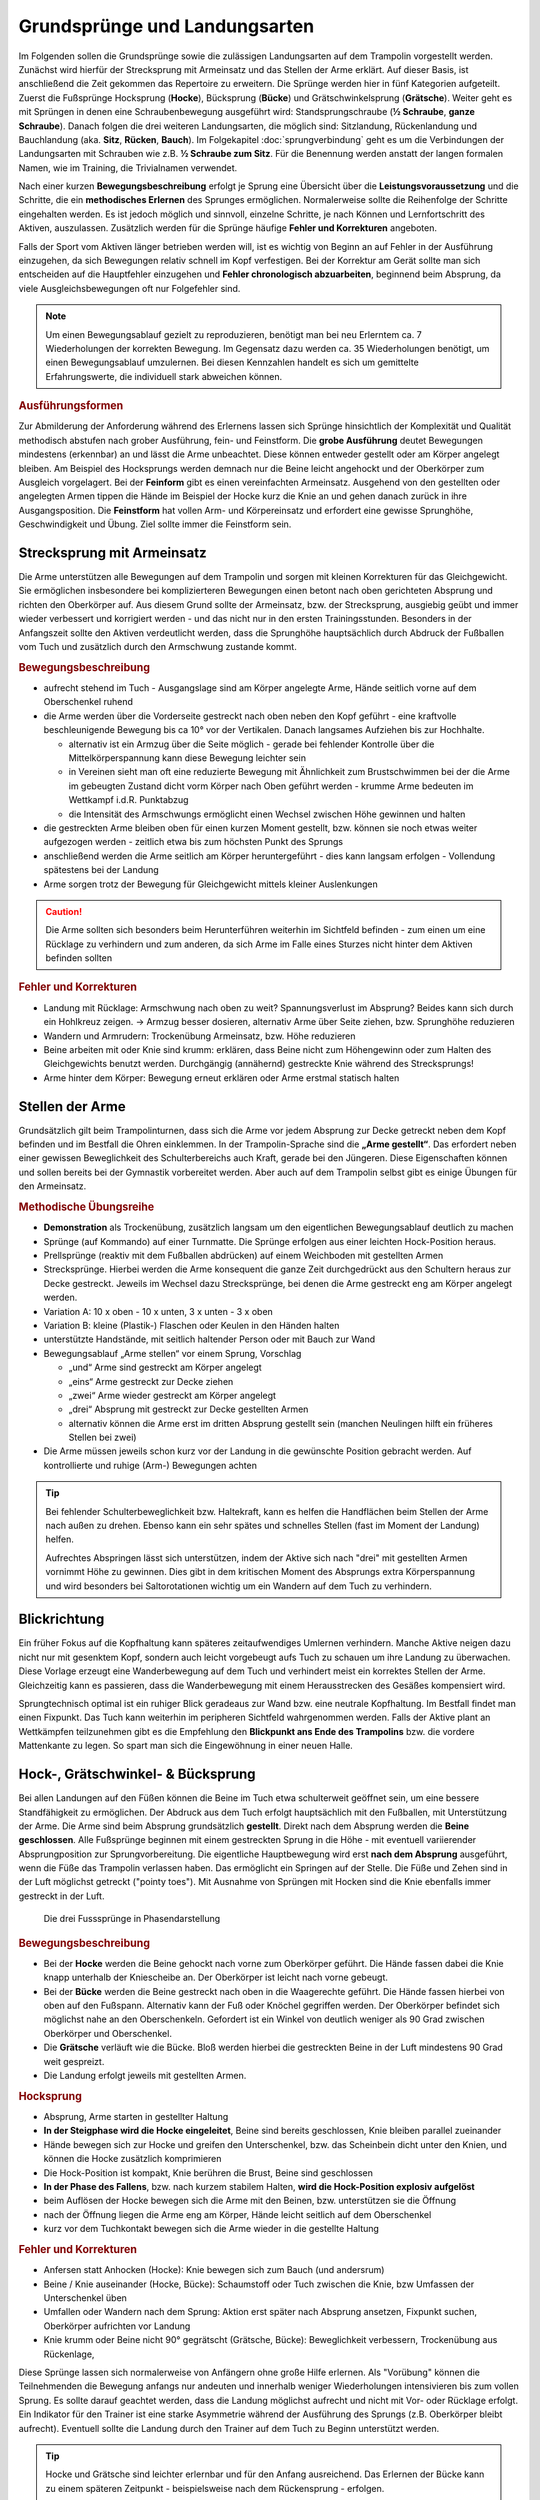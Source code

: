 Grundsprünge und Landungsarten
==============================

Im Folgenden sollen die Grundsprünge sowie die zulässigen Landungsarten auf dem Trampolin vorgestellt werden. Zunächst wird hierfür der Strecksprung mit Armeinsatz und das Stellen der Arme erklärt. Auf dieser Basis, ist anschließend die Zeit gekommen das Repertoire zu erweitern. Die Sprünge werden hier in fünf Kategorien aufgeteilt. Zuerst die Fußsprünge Hocksprung (**Hocke**), Bücksprung (**Bücke**) und Grätschwinkelsprung (**Grätsche**). Weiter geht es mit Sprüngen in denen eine Schraubenbewegung ausgeführt wird: Standsprungschraube (**½ Schraube**, **ganze Schraube**). Danach folgen die drei weiteren Landungsarten, die möglich sind: Sitzlandung, Rückenlandung und Bauchlandung (aka. **Sitz**, **Rücken**, **Bauch**). Im Folgekapitel :doc:`sprungverbindung` geht es um die Verbindungen der Landungsarten mit Schrauben wie z.B. **½ Schraube zum Sitz**. Für die Benennung werden anstatt der langen formalen Namen, wie im Training, die Trivialnamen verwendet.

Nach einer kurzen **Bewegungsbeschreibung** erfolgt je Sprung eine Übersicht über die **Leistungsvoraussetzung** und die Schritte, die ein **methodisches Erlernen** des Sprunges ermöglichen. Normalerweise sollte die Reihenfolge der Schritte eingehalten werden. Es ist jedoch möglich und sinnvoll, einzelne Schritte, je nach Können und Lernfortschritt des Aktiven, auszulassen. Zusätzlich werden für die Sprünge häufige **Fehler und Korrekturen** angeboten.

Falls der Sport vom Aktiven länger betrieben werden will, ist es wichtig von Beginn an auf Fehler in der Ausführung einzugehen, da sich Bewegungen relativ schnell im Kopf verfestigen. Bei der Korrektur am Gerät sollte man sich entscheiden auf die Hauptfehler einzugehen und  **Fehler chronologisch abzuarbeiten**, beginnend beim Absprung, da viele Ausgleichsbewegungen oft nur Folgefehler sind.

.. note::
    Um einen Bewegungsablauf gezielt zu reproduzieren, benötigt man bei neu Erlerntem ca. 7 Wiederholungen der korrekten Bewegung. Im Gegensatz dazu werden ca. 35 Wiederholungen benötigt, um einen Bewegungsablauf umzulernen. Bei diesen Kennzahlen handelt es sich um gemittelte Erfahrungswerte, die individuell stark abweichen können.

.. rubric:: Ausführungsformen

Zur Abmilderung der Anforderung während des Erlernens lassen sich Sprünge hinsichtlich der Komplexität und Qualität methodisch abstufen nach grober Ausführung, fein- und Feinstform. Die **grobe Ausführung** deutet Bewegungen mindestens (erkennbar) an und lässt die Arme unbeachtet. Diese können entweder gestellt oder am Körper angelegt bleiben. Am Beispiel des Hocksprungs werden demnach nur die Beine leicht angehockt und der Oberkörper zum Ausgleich vorgelagert. Bei der **Feinform** gibt es einen vereinfachten Armeinsatz. Ausgehend von den gestellten oder angelegten Armen tippen die Hände im Beispiel der Hocke kurz die Knie an und gehen danach zurück in ihre Ausgangsposition. Die **Feinstform** hat vollen Arm- und Körpereinsatz und erfordert eine gewisse Sprunghöhe, Geschwindigkeit und Übung. Ziel sollte immer die Feinstform sein.

..
    TODO bilder der phasen finden

.. _Armeinsatz:

Strecksprung mit Armeinsatz
---------------------------

Die Arme unterstützen alle Bewegungen auf dem Trampolin und sorgen mit kleinen Korrekturen für das Gleichgewicht. Sie ermöglichen insbesondere bei komplizierteren Bewegungen einen betont nach oben gerichteten Absprung und richten den Oberkörper auf. Aus diesem Grund sollte der Armeinsatz, bzw. der Strecksprung, ausgiebig geübt und immer wieder verbessert und korrigiert werden - und das nicht nur in den ersten Trainingsstunden. Besonders in der Anfangszeit sollte den Aktiven verdeutlicht werden, dass die Sprunghöhe hauptsächlich durch Abdruck der Fußballen vom Tuch und zusätzlich durch den Armschwung zustande kommt.

.. rubric:: Bewegungsbeschreibung

- aufrecht stehend im Tuch - Ausgangslage sind am Körper angelegte Arme, Hände seitlich vorne auf dem Oberschenkel ruhend
- die Arme werden über die Vorderseite gestreckt nach oben neben den Kopf geführt - eine kraftvolle beschleunigende Bewegung bis ca 10° vor der Vertikalen. Danach langsames Aufziehen bis zur Hochhalte.

  - alternativ ist ein Armzug über die Seite möglich - gerade bei fehlender Kontrolle über die Mittelkörperspannung kann diese Bewegung leichter sein
  - in Vereinen sieht man oft eine reduzierte Bewegung mit Ähnlichkeit zum Brustschwimmen bei der die Arme im gebeugten Zustand dicht vorm Körper nach Oben geführt werden - krumme Arme bedeuten im Wettkampf i.d.R. Punktabzug
  - die Intensität des Armschwungs ermöglicht einen Wechsel zwischen Höhe gewinnen und halten

- die gestreckten Arme bleiben oben für einen kurzen Moment gestellt, bzw. können sie noch etwas weiter aufgezogen werden - zeitlich etwa bis zum höchsten Punkt des Sprungs
- anschließend werden die Arme seitlich am Körper heruntergeführt - dies kann langsam erfolgen - Vollendung spätestens bei der Landung
- Arme sorgen trotz der Bewegung für Gleichgewicht mittels kleiner Auslenkungen

.. caution::
    Die Arme sollten sich besonders beim Herunterführen weiterhin im Sichtfeld befinden - zum einen um eine Rücklage zu verhindern und zum anderen, da sich Arme im Falle eines Sturzes nicht hinter dem Aktiven befinden sollten

.. rubric:: Fehler und Korrekturen

- Landung mit Rücklage: Armschwung nach oben zu weit? Spannungsverlust im Absprung? Beides kann sich durch ein Hohlkreuz zeigen. -> Armzug besser dosieren, alternativ Arme über Seite ziehen, bzw. Sprunghöhe reduzieren
- Wandern und Armrudern: Trockenübung Armeinsatz, bzw. Höhe reduzieren
- Beine arbeiten mit oder Knie sind krumm: erklären, dass Beine nicht zum Höhengewinn oder zum Halten des Gleichgewichts benutzt werden. Durchgängig (annähernd) gestreckte Knie während des Strecksprungs!
- Arme hinter dem Körper: Bewegung erneut erklären oder Arme erstmal statisch halten

Stellen der Arme
-----------------

Grundsätzlich gilt beim Trampolinturnen, dass sich die Arme vor jedem Absprung zur Decke getreckt neben dem Kopf befinden und im Bestfall die Ohren einklemmen. In der Trampolin-Sprache sind die **„Arme gestellt“**. Das erfordert neben einer gewissen Beweglichkeit des Schulterbereichs auch Kraft, gerade bei den Jüngeren. Diese Eigenschaften können und sollen bereits bei der Gymnastik vorbereitet werden. Aber auch auf dem Trampolin selbst gibt es einige Übungen für den Armeinsatz.

.. rubric:: Methodische Übungsreihe

- **Demonstration** als Trockenübung, zusätzlich langsam um den eigentlichen Bewegungsablauf deutlich zu machen
- Sprünge (auf Kommando) auf einer Turnmatte. Die Sprünge erfolgen aus einer leichten Hock-Position heraus.
- Prellsprünge (reaktiv mit dem Fußballen abdrücken) auf einem Weichboden mit gestellten Armen
- Strecksprünge. Hierbei werden die Arme konsequent die ganze Zeit durchgedrückt aus den Schultern heraus zur Decke gestreckt. Jeweils im Wechsel dazu Strecksprünge, bei denen die Arme gestreckt eng am Körper angelegt werden.
- Variation A: 10 x oben - 10 x unten, 3 x unten - 3 x oben
- Variation B: kleine (Plastik-) Flaschen oder Keulen in den Händen halten
- unterstützte Handstände, mit seitlich haltender Person oder mit Bauch zur Wand
- Bewegungsablauf „Arme stellen“ vor einem Sprung, Vorschlag

  - „und“ Arme sind gestreckt am Körper angelegt
  - „eins“ Arme gestreckt zur Decke ziehen
  - „zwei“ Arme wieder gestreckt am Körper angelegt
  - „drei“ Absprung mit gestreckt zur Decke gestellten Armen
  - alternativ können die Arme erst im dritten Absprung gestellt sein (manchen Neulingen hilft ein früheres Stellen bei zwei)

- Die Arme müssen jeweils schon kurz vor der Landung in die gewünschte Position gebracht werden. Auf kontrollierte und ruhige (Arm-) Bewegungen achten

.. tip::

    Bei fehlender Schulterbeweglichkeit bzw. Haltekraft, kann es helfen die Handflächen beim Stellen der Arme nach außen zu drehen. Ebenso kann ein sehr spätes und schnelles Stellen (fast im Moment der Landung) helfen.

    Aufrechtes Abspringen lässt sich unterstützen, indem der Aktive sich nach "drei" mit gestellten Armen vornimmt Höhe zu gewinnen. Dies gibt in dem kritischen Moment des Absprungs extra Körperspannung und wird besonders bei Saltorotationen wichtig um ein Wandern auf dem Tuch zu verhindern.

Blickrichtung
-------------

Ein früher Fokus auf die Kopfhaltung kann späteres zeitaufwendiges Umlernen verhindern. Manche Aktive neigen dazu nicht nur mit gesenktem Kopf, sondern auch leicht vorgebeugt aufs Tuch zu schauen um ihre Landung zu überwachen. Diese Vorlage erzeugt eine Wanderbewegung auf dem Tuch und verhindert meist ein korrektes Stellen der Arme. Gleichzeitig kann es passieren, dass die Wanderbewegung mit einem Herausstrecken des Gesäßes kompensiert wird.

Sprungtechnisch optimal ist ein ruhiger Blick geradeaus zur Wand bzw. eine neutrale Kopfhaltung. Im Bestfall findet man einen Fixpunkt. Das Tuch kann weiterhin im peripheren Sichtfeld wahrgenommen werden. Falls der Aktive plant an Wettkämpfen teilzunehmen gibt es die Empfehlung den **Blickpunkt ans Ende des Trampolins** bzw. die vordere Mattenkante zu legen. So spart man sich die Eingewöhnung in einer neuen Halle.


Hock-, Grätschwinkel- & Bücksprung
-------------------------------------

Bei allen Landungen auf den Füßen können die Beine im Tuch etwa schulterweit geöffnet sein, um eine bessere Standfähigkeit zu ermöglichen. Der Abdruck aus dem Tuch erfolgt hauptsächlich mit den Fußballen, mit Unterstützung der Arme. Die Arme sind beim Absprung grundsätzlich **gestellt**. Direkt nach dem Absprung werden die **Beine geschlossen**. Alle Fußsprünge beginnen mit einem gestreckten Sprung in die Höhe - mit eventuell variierender Absprungposition zur Sprungvorbereitung. Die eigentliche Hauptbewegung wird erst **nach dem Absprung** ausgeführt, wenn die Füße das Trampolin verlassen haben. Das ermöglicht ein Springen auf der Stelle. Die Füße und Zehen sind in der Luft möglichst getreckt ("pointy toes"). Mit Ausnahme von Sprüngen mit Hocken sind die Knie ebenfalls immer gestreckt in der Luft.

.. figure:: ../media/spruenge_hocke_buecke_graetsche.png
    :width: 800px
    :name: fig:hock_buck_gratsch
    :alt: Die drei Basissprünge in Phasendarstellung

    Die drei Fusssprünge in Phasendarstellung

.. TODO: hocke und grätsche sind rückwärts dargestellt?!?
.. TODO: grätsche und bücke auch einzeln komplett auflisten

.. rubric:: Bewegungsbeschreibung

- Bei der **Hocke** werden die Beine gehockt nach vorne zum Oberkörper geführt. Die Hände fassen dabei die Knie knapp unterhalb der Kniescheibe an. Der Oberkörper ist leicht nach vorne gebeugt.
- Bei der **Bücke** werden die Beine gestreckt nach oben in die Waagerechte geführt. Die Hände fassen hierbei von oben auf den Fußspann. Alternativ kann der Fuß oder Knöchel gegriffen werden. Der Oberkörper befindet sich möglichst nahe an den Oberschenkeln. Gefordert ist ein Winkel von deutlich weniger als 90 Grad zwischen Oberkörper und Oberschenkel.
- Die **Grätsche** verläuft wie die Bücke. Bloß werden hierbei die gestreckten Beine in der Luft mindestens 90 Grad weit gespreizt.
- Die Landung erfolgt jeweils mit gestellten Armen.

.. rubric:: Hocksprung

- Absprung, Arme starten in gestellter Haltung
- **In der Steigphase wird die Hocke eingeleitet**, Beine sind bereits geschlossen, Knie bleiben parallel zueinander
- Hände bewegen sich zur Hocke und greifen den Unterschenkel, bzw. das Scheinbein dicht unter den Knien, und können die Hocke zusätzlich komprimieren
- Die Hock-Position ist kompakt, Knie berühren die Brust, Beine sind geschlossen
- **In der Phase des Fallens**, bzw. nach kurzem stabilem Halten, **wird die Hock-Position explosiv aufgelöst**
- beim Auflösen der Hocke bewegen sich die Arme mit den Beinen, bzw. unterstützen sie die Öffnung
- nach der Öffnung liegen die Arme eng am Körper, Hände leicht seitlich auf dem Oberschenkel
- kurz vor dem Tuchkontakt bewegen sich die Arme wieder in die gestellte Haltung

.. rubric:: Fehler und Korrekturen

- Anfersen statt Anhocken (Hocke): Knie bewegen sich zum Bauch (und andersrum)
- Beine / Knie auseinander (Hocke, Bücke): Schaumstoff oder Tuch zwischen die Knie, bzw Umfassen der Unterschenkel üben
- Umfallen oder Wandern nach dem Sprung: Aktion erst später nach Absprung ansetzen, Fixpunkt suchen, Oberkörper aufrichten vor Landung
- Knie krumm oder Beine nicht 90° gegrätscht (Grätsche, Bücke): Beweglichkeit verbessern, Trockenübung aus Rückenlage,


Diese Sprünge lassen sich normalerweise von Anfängern ohne große Hilfe erlernen. Als "Vorübung" können die Teilnehmenden die Bewegung anfangs nur andeuten und innerhalb weniger Wiederholungen intensivieren bis zum vollen Sprung. Es sollte darauf geachtet werden, dass die Landung möglichst aufrecht und nicht mit Vor- oder Rücklage erfolgt. Ein Indikator für den Trainer ist eine starke Asymmetrie während der Ausführung des Sprungs (z.B. Oberkörper bleibt aufrecht). Eventuell sollte die Landung durch den Trainer auf dem Tuch zu Beginn unterstützt werden.

.. tip::
    Hocke und Grätsche sind leichter erlernbar und für den Anfang ausreichend. Das Erlernen der Bücke kann zu einem späteren Zeitpunkt - beispielsweise nach dem Rückensprung - erfolgen.

.. _Schrauben:

Schraubensprünge
-----------------

Schrauben haben beim Trampolinturnen eine nicht unwesentliche Bedeutung. Erlauben sie doch, besonders später in Verbindung mit den Salti, eine viele größere Variation der Sprünge (Salto vw., Salto vw. mit ½-Schraube, Salto vw. mit 1½-Schrauben ...) auf dem Trampolin.

Es gibt verschiedene Techniken eine Schraubenbewegungen in der Luft auszuführen. Die erste ist recht intuitiv, aber höhenabhängig und damit nicht einfach genau dosiert ausführbar. Die Schraubenbewegung wird hier schon im Tuch durch ein Drehen des Körpers in die gewünschte Richtung eingeleitet. Das Tuch bzw. die Füße sorgen demnach für die Rotation. Die zweite und bevorzugte Technik funktioniert indem man zur Einleitung der der Rotation die Schulter-Seite entsprechend der gewünschten Drehrichtung impulsiv nach hinten aushebt und die Gegenseite nach vorne kippt. Der Kopf folgt der Bewegung und bleibt stabil neutral zur Schulter. Für Schraubensalti kommt in Erweiterung zur beschriebenen Schulterbewegung die **asymmetrische Armbewegung**, welche den Impuls noch verstärkt.

.. TODO: bewegungsbeschreibung in fließtext unten nochmal

Ski- und Wasserspringer verwenden noch weitere Schraubentechniken. Skispringer schrauben etwa mit Einsatz des gesamten Oberkörpers. Dies findet beim Trampolinturnen keine Verwendung. Die Wasserspringer führen eine **Hula-Hoop-Bewegung** in der Luft aus - zusätzlich kann eine Scherenbewegung der Beine weitere Rotation erzeugen. Als aufmerksamer Trampolintrainer entdeckt man die Hula-Hoop-Bewegung unter Umständen bei Sitz ½-Schraube Sitz oder bei Baranis häufig als Fehlerbild.

.. figure:: ../media/sprung_halbe_schraube.jpg
    :width: 200px
    :name: fig:halbe_schraube
    :alt: Halbe Schraube in Phasendarstellung

    Halbe Schraube in Phasendarstellung

.. rubric:: Fußsprungschraube aus dem Tuch

.. TODO: gehört eigentlich in ein eigenes unterkapitel, da auch methodische Übungsreihe dabei ist

Bei den Sprüngen des Anfängerbereichs handelt es sich meist um **im Tuch eingeleitete Schraubenbewegungen**. Folgende Hinweise sind hilfreich, um mit Aktiven das Schrauben auf dem Trampolin zu üben:

- im Tuch (in der Steigphase) eingeleitete Schrauben müssen so dosiert sein, dass im höchsten Punkt des Sprungs die Hälfte der gewünschten Schraubenmenge erreicht ist, somit muss die Schraube für jede Sprunghöhe anders dosiert werden
- je mehr der Körper gestreckt ist, desto schneller erfolgt die Schraubendrehung (wichtig: Arme dicht am Körper); Übung: Standsprungschraube mit zur Seite gehaltenen Armen springen, in der Luft die Arme an den Körper heranziehen: die Schraube wird schneller
- erst auf genügendes Steigen aus dem Tuch achten; eventuelle Saltorotationen werden ebenfalls noch vor der Schraubenbewegung eingeleitet
- Vorsicht! Je mehr Schraubenimpuls „mitgegeben“ wird, desto mehr ist davon im Tuch noch vorhanden; Spannung halten und die Beine zusammendrücken, damit sich die Knie nicht verdrehen.

.. rubric:: Methodische Übungsreihe

- Sprung mit seitlich ausgestreckten Armen (T-Form), halbe Schrauben vor und zurück
- sobald das stabil funktioniert, nach einer viertel Schraube die Arme an den Körper nehmen (der eine Arm im Bogen, der andere dicht an den Körper) und damit die Schraube beschleunigen, zum Verlangsamen / Stoppen die Arme wieder ausstrecken
- Übung mit gestellten Armen wiederholen - die Schraube ist direkt schneller und kann nur verlangsamt werden

Beim Trampolinturnen sollte prinzipiell **eine Drehrichtung** vom Aktiven **eingehalten** werden. In welche Richtung der Turner sich dreht, ist egal; empfehlenswert ist, dass er eine einmal „ausgesuchte“ Drehrichtung bei allen Schrauben später beibehält. Zur Förderung der koordinativen Fähigkeiten können Standsprungschrauben bis ca, 540° in beide Richtungen geübt werden. Bei Demonstrationen sollte man gerade bei kleinen Kindern darauf achten, deren eigene Drehrichtung zu verwenden, um nicht durch einen „Nachmach-Effekt“ eine falsche Drehrichtung des Aktiven zu bewirken.

.. rubric:: Schraube in der Luft - Bewegungsbeschreibung

- Absprung zum Strecksprung
- eine Schulter-Seite wird entsprechend der Drehrichtung schnellkräftig nach hinten ausgehoben, die andere Schulter kann nach vorne bewegt und impulsiv abgebremst werden
- der Kopf folgt der Bewegung in Drehrichtung und bleibt stabil neutral zur Schulter
- die Arme können zunächst am Körper anliegen, gestellt sein oder
- die asymmetrische Schraube aktiv unterstützen:

  - der Arm in Schraubenrichtung unterstützt das Ausheben der Schulter durch ein Nach-oben-strecken und wird anschließend nach hinten herunterführt - Ziel ist das Gesäß - allerdings bleibt der Arm relativ durch die Schraube seitlich vom Springer
  - der andere Arm wird über die Vorderseite heruntergeführt - Ziel ist der diagonale Hüftknochen

.. rubric:: Fehler und Korrekturen

- unbewusstes Abdrücken der Hände in der Luft: stattdessen beide Arme in Drehrichtung mitnehmen
- Beine nicht geschlossen: darauf Aufmerksam machen, bzw. Schaumstoffblock zwischen die Füße klemmen
- Überdrehen bzw zu wenig rotieren: Fixpunkt suchen, Armbewegung üben
- Kippen aus der Achse: Phasentrennung beachten, erst Abspringen
- inkorrekte Kopfhaltung

Sitzlandung / Sitz
------------------

Die erste wichtige Landungsform nach den Fußsprüngen ist der Sitz. Der Name wirkt unscheinbar, aber es versteckt sich in der Ausführung schon ein Element der Grundtechnik für spätere Rückensprünge und Salti. Daher lohnt es sich den Fokus bereits früh auf saubere Ausführung zu legen.

.. figure:: ../media/sprung_sitz_stand.png
    :width: 450px
    :name: fig:sitz
    :alt: Stand-Sitz-Stand in Phasendarstellung

    Stand-Sitz-Stand in Phasendarstellung


.. rubric:: Bewegungsbeschreibung

- Ziel: Stand - Sitzlandung - Aufstehen in den Stand
- im Absprung den Körper über ein Kippen der **Hüfte spannen** und diese Spannung explosiv auflösen durch einen Kick mit den Beinen (siehe Rückensprung), so dass eine leichte Rücklage des gestreckten Körpers im höchsten Punkt erreicht wird, Beine sind geschlossen
- Arme weiterhin getreckt neben den Ohren halten
- in der 2. Sprungphase (fallende Phase vom oberen Umkehrpunkt bis zur Landung) **die Arme seitlich nach unten führen**
- kurz vor der Landung die Hüfte beugen, die Beine sollten gleichmäßig zum Liegen kommen;
- Tipp: mit der Intensität der Beugungsbewegung kann für geübte Springer eine Justierung nach der  initialen Rotation erfolgen - zu wenig Rotation kann durch eine schnelle Beinbewegung kompensiert werden (und umgekehrt)
- **Sitzposition**: bei der Landung die Hände neben bzw. etwas hinter dem Gesäß abstützen, die Finger zeigen dabei geschlossen nach vorne, der Oberkörper ist bei geradem Rücken leicht nach hinten geneigt, die Beine geschlossen und wie die Zehen gestreckt
- **Aufstehen zum Stand**:

  - mit den Händen aktiv abdrücken
  - Arme getreckt und schwungvoll über Vorderseite hochführen
  - die Hüfte nach vorne oben schieben (Öffnung des Hüftwinkels)

.. rubric:: Methodische Übungsreihe

- Demonstration; besonders die Landeposition verdeutlichen
- Sitzposition statisch auf dem Tuch einnehmen
- im Stand aus dem Wippen heraus den Körper vorspannen und Beine nach vorne schieben um im Sitz zu landen
- Sprunghöhe immer weiter steigern

.. rubric:: Fehler und Korrekturen

- Rotation wird durch die Schulter eingeleitet inklusive Bewegung nach hinten: Hinweis auf Vorspannung im Mittelkörper & deutlich machen, dass Po auf dem Kreuz landen soll
- Po führt die Bewegung an, gefolgt von einem Sprung nach hinten -> auf Strecksprung mit Vorspannung hinweisen
- Beine schnippen nach vorne, bzw. Sitzposition zu früh eingenommen (Po- oder Rücklage) -> zuerst Strecksprung nach oben
- die Beine sind nicht gestreckt in der Luft, gelegentlich begleitet mit einem Schieben der Knie im Absprung -> auf Knie hinweisen und deutlich machen, dass zuerst Strecksprung nach oben erfolgen soll
- Beine nicht geschlossen -> Schaumstoff
- Füße landen zuerst bei Sitzlandung: höher springen oder früher Hüftbeugung einleiten
- Po landet zuerst bei Sitzlandung (Füße schlagen nach): länger gestreckt bleiben
- vorgebeugte Sitzlandung: auf die Rotation hinweisen nach dem Absprung
- Umkippen im Sitz bzw die Hände stützen den Oberkörper in der Landung nicht ab (staucht den Rücken) -> Armbewegung trocken üben
- Arme werden nicht hochgeführt beim Aufstehen (Aktive kommen in Vorlage zum Stehen) -> Unterschied vorzeigen bzw. darauf hinweisen

.. rubric:: Hilfestellung

- seitlich leicht vor dem Aktiven stehen während des Anspringens, so lässt das Gesicht im Blick behalten
- eine Hand befindet sich nahe der Wirbelsäule auf Höhe der Schulterblätter um ein Überdrehen zu verhindern
- die zweite Hand kann auf der Schulter ruhen und den Sprung stabilisieren und ggf. das Beugen des Bein-Rumpf-Winkels unterstützen

Rückenlandung / Rücken
----------------------

Der Rückensprung kostet die Aktiven beim Erlenen häufig Überwindung, da das rückwärtige Fallen für die Meisten eine unbekannte Bewegung darstellt. Zusätzlich ist der technische Ablauf des Rückensprungs im Vergleich zu den o.g. Sprüngen anspruchsvoller. Umso mehr ist es hier sinnvoll, vorausschauend mit der Methodik zu beginnen und somit das Erlernen zu erleichtern.

.. figure:: ../media/sprung_ruecken_stand.png
    :width: 600px
    :name: fig:ruecken
    :alt: Sprung in den Rücken & in den Stand in Phasendarstellung

    Sprung in den Rücken & in den Stand in Phasendarstellung

.. TODO: position im Ablauf nach Absprung zu sehr überstreckt

.. _TechnikSalto:

.. rubric:: Hinweise zur Rückwärtsrotation

Stärker als der Sitzsprung fordert die Ausführung des Rückensprungs bereits die technischen Abläufe, die auch zum Turnen eines Salto rückwärts benötigt werden. Immerhin muss eine 1/4 Saltorotation erfolgen, damit man den Rückensprung durchführen kann.

Das Aufbauen der Saltorotation beginnt nach dem Absprung mit einer **Vorspannung des Körpers**. Dabei wird die **Hüfte gekippt**! Gelegentlich hört man das **falsche** *"Hüfte vorschieben"*, welches den Körper in die Bananenform bringt. Als Analogie zum Kippen der Hüfte kann man sich vorstellen, dass man die imaginäre Gürtelschnalle (bzw. den Bauchnabel) in den Bauch einziehen möchte. Der Oberschenkel bewegt sich dabei leicht nach vorne und der Körper kommt in die vorgespannte Position. Nach dem Absprung kann die Vorspannung noch durch eine Ziehen in die C-Minus-Position verstärkt werden. Anschließend kann ein **explosiver Wechsel ins C-Plus**, d.h. ein Kick mit den Beinen und sofortiges **Abstoppen in leichter Schiffchenposition**. Mit gewisser Intensität ist diese Bewegung ausreichend für den gestreckten Rückwärtssalto. Im Folgenden wird diese Technik abgekürzt mit **"Vorspannung und Kick"** beschrieben.

.. TODO eigentlich bereits Bewegungsbeschreibung textuell

Als Vorübung eignet sich der **Mattenkick**:
Der Aktive stellt sich 1cm vor eine relativ hohe und schwere Matte (sie sollte sich nicht bewegen bei der Übung), springt mit gestellten Armen ab, spannt den Körper und benutzt den Kick um die Matte mit dem Fußspann zu treten. Abschluss ist eine Landung auf den Füßen. Bei richtiger Ausführung gerät der Aktive nach dem Abprallen des Kicks deutlich in Vorlage. Ziel ist sowohl ein lauter Kick als auch eine starke Vorwärtsrotation nach dem Abprall.

.. TODO gehört zur methodik

.. rubric:: Bewegungsbeschreibung

- Ziel: Stand - Rückenlandung - Aufstehen in den Stand
- im Absprung den **Körper spannen und gemäßigten Kick ausführen** (siehe oben), sodass der gestreckte Körper sich während des Sprungs bis annähernd in die Waagerechte bewegt
- die Arme unterstützen den Absprung nach oben - sie sind gestellt und zeigen während des Sprungs weiterhin zur Decke
- vor der Landung die Hüfte einknicken, so dass im Tuch die Beine senkrecht zur Decke stehen und der gesamte Rücken gleichmäßig zum Liegen kommt
- Tipp: wie schon beim Sitzsprung beschrieben, ermöglicht eine Variation der Intensität des Hüftschlags die Nachjustierung des Sprungs
- die Arme befinden sich bei der Landung ebenfalls gestreckt senkrecht zur Decke zeigend
- **Liegeposition**: Seitlich betrachtet nimmt der Körper im Tuch eine "Wannenform" ein, d.h. keine rechten Winkel, sondern etwas geöffnet in Hüfte und Schulter - der Kopf kann auf dem Trampolin abgelegt werden
- Absprungposition der Füße (auf Kreuz) sollte in Rückenlage die Position des Bauchnabels sein (Fixpunkt)
- **Aufstehen zum Stand**:

  - die Schulter drückt bei der Aufwärtsbewegung ins Tuch (ermöglicht wird dies durch den folgenden Punkt)
  - die Füße werden zur Decke gestreckt (leicht nach vorne). Dies streckt gleichzeitig den Hüftwinkel auf (vgl. Kerzenposition am Boden)
  - das Aufstrecken des Hüftwinkels in der Flugphase leitet die Rotation ein um in den Stand zu gelangen, der Körper ist wieder komplett getreckt
  - bei richtiger Ausführung gelingt eine Landung auf der Stelle (zurück aufs Kreuz)


.. rubric:: Methodische Übungsreihe

.. TODO: mattenkick wird verschoben

- Rückwärtsrollen bei Erwärmung üben
- Mattenkick siehe :ref:`Technik-Abschnitt <TechnikSalto>`
- Demonstration; Insbesondere auf die Position der Beine und Arme bei der Landung im Rücken sollte eingegangen werden
- Rücken-Langunsposition statisch auf dem Tuch einnehmen
- **Stempelgriff-Vorübung** zum Kennenlernen der Landephase: Trainer greift die Füße aus der Trockenposition und federt den Aktiven mit einem Kick ins Tuch. Dieser versucht mit dem Oberkörper in der Luft waagerecht zu bleiben
- Tipp 1: bei ängstlichen Teilnehmern kann es hilfreich sein erst das Aufstehen zu üben (vor dem Sprung in den Rücken)
- Tipp 2: für eine Reduktion der Komplexität können die nachfolgenden Übungen zunächst in den flachen (bzw. platten) Rücken durchgeführt werden
- auf einer sehr weichen oder gefederten Matte den Absprung auf der Matte und die Landung im Rücken üben. Auf Mattentisch bzw. Geräteaufbau wie folgt beschrieben
  - Geräteaufbau kann parallel zum Training auf dem Trampolin benutzt werden
  - zwei Turnbänke parallel stellen, darauf einen Weichboden (je nach Mattenhärte Abstand der Bänke variieren).
  - Seile verhindern ein Auseinanderrutschen der Bänke.
  - ebenfalls möglich: ohne Bänke, nur Weichboden und darauf eventuell eine Schiebematte

- auf dem Trampolin: Schiebematte in die Mitte des Trampolins legen und wie vorher zum Rücken springen
- gleiche Übung, stärker abspringen
- die Matte aus dem Tuch nehmen und schieben und/oder mit Hilfe- bzw. Sicherheitsstellung unterstützen
- zum Verinnerlichen und Verbessern der Aufstehbewegung kann gefordert werden **zwei Rückenlandungen in Folge** durchzuführen und erst danach aufzustehen (besonders Fehler der Beine werden offensichtlich)
- **Maikäfer** - aus Ruheposition in Rückenlage selbstständig Höhe gewinnen, Hüftwinkel variiert in verschiedenen Höhen um im Rücken zu bleiben, Arme halten Gleichgewicht

.. rubric:: Fehler und Korrekturen

- **Wichtig**: die Teilnehmer sollten niemals zum Selbstschutz die Arme hinter ihren Körper  bringen um sich abzufangen - stattdessen sollen sie sich klein machen (Päckchen) und durch die Schiebematte gebremst werden
- der Absprung erfolgt nach hinten gelehnt / gebeugt: auf aufrechten und bewusst nach oben gerichteten Absprung achten („Schultern/Arme zur Decke“), Landung auf Kreuz, Beweglichkeit verbessern?
- der Kopf wird im Absprung nach hinten gerissen für extra Schwung - potentiell gefährlich!
- zu wenig Schwung, infolge dessen die Hüfte zu früh angewinkelt wird, um noch auf dem Rücken zu landen -> erst kräftiger Absprung nach oben, dann deutlicher Kick
- die Beine sind in der Landung nicht optimal gestellt; Folgen:

  - zu tief -> die Beine fallen auf das Tuch
  - zu hoch / über der Senkrechten -> die Beine kippen nach hinten, der Aktive macht eine gefährliche Bewegung oder Rotation nach hinten
  - seitliches Ausweichen -> der Springer kippt nach der Landung zur Seite

- die Kippbewegung der Hüfte nach dem Rückensprung erfolgt nicht zum richtigen Zeitpunkt; Folgen:

  - zu früh: das Aufstehen erfolgt zu flach und zu weit nach vorne (Stehauf-Männchen)
  - zu spät: nicht genügend Rotation zum Aufstehen, die Landung erfolgt im Sitz

- zu wenig Körperspannung in der Landung: der Körper klappt regelrecht zusammen -> Arme und Beine mehr rechtwinklig zum Körper halten
- der Kopf wird auf die Brust genommen und fällt bei der Landung nach hinten -> Kopf lieber ablegen oder Stempel-Übung mit Schaumstoff am Kinn eingeklemmt durchführen
- Stehaufmännchen, Vornüberfallen beim Aufstehen: die Beine nach der Landung nicht gleich fallen lassen um aufzustehen

.. rubric:: Hilfestellung

- Stempelgriff-Hilfestellung: Trainer steht seitlich vor dem Teilnehmer, greift nach dem Absprung die Knöchel und stabilisiert den Teilnehmer in der Rückenlandung
- nur Korrektur in der Luft: im Tuch oder Reinlaufen vom Rahmen - eine Hand fasst unter den Oberkörper des Aktiven, die andere unter die Oberschenkel; in der Luft kann der Aktive genau in der Waagerechten ausgerichtet werden


Bauchlandung / Bauch
----------------------

Das Erlernen der Bauchlandung ist oft mit weniger Angst seitens des Aktiven verbunden als dies beim Rücken der Fall ist. Das vor allem dadurch, dass der Absprung vorwärts erfolgt, man also jederzeit das Trampolintuch im Blick hat. Umso **gefährlicher** ist jedoch der Sprung, da zu viel Rotation in der Luft schlecht ausgeglichen werden kann und er sehr viel häufiger von Anfängern „einfach“ mal ausprobiert wird.

Dieser Sprung kann als **Vorstufe zu vorwärts** abgesprungenen **Salti** gesehen werden, so dass sich
ein gründliches Erlernen der Bauchlandung im Hinblick auf die weitere Entwicklung des Aktiven immer lohnt
und angebracht ist.

.. rubric:: Bewegungsbeschreibung

- Ziel: Stand - Bauchlandung - Aufstehen zum Stand
- Absprung mit Blick auf vordere Matten- oder Trampolinkante
- die Arme unterstützen den Absprung nach oben (sind gestellt)
- im Absprung den Körper spannen (keine Vorspannung wie bei Rückwärtsbewegung) und Beine gestreckt leicht nach hinten kicken (siehe :ref:`Technik vom Sitzsprung <TechnikSalto>`) um die Vorwärtsrotation einzuleiten
- Eine Nachjustierung der Rotation ist wie beim Rückensprung durch leichtes Abbücken oder Aufstrecken möglich (auch wenn die Form darunter leidet ist dies einer möglichen Verletzung vorzuziehen)
- für die Feinstform können die Arme während der Flugphase an den Körper angelegt werden
- **Bauchlage**:

  - die Arme befinden sich bereits kurz vor der Landung leicht gebeugt vor dem Gesicht auf dem Tuch -> Hände können flach auf dem Tuch aufliegen
  - Schulterblätter sind zusammengezogen und Ellenbogen nach vorne/oben gezogen (damit diese nicht aufliegen bzw. aufreiben)
  - der Kopf wird auf dem Trampolin etwas angehoben - der Blick ist weiterhin zur Trampolinkante gerichtet
  - die Beine sind bei der Landung gestreckt und geschlossen

- im Moment des erneuten Abhebens drücken die Arme den gestreckten Körper aus dem Tuch (Schulterblätter voran, leichter Katzenbuckel)
- eine zweite Technik um Rotation aufzubauen ist es im Tuch eine Vorspannung aufzubauen, d.h. die Knie ins Tuch zu drücken (die Hüfte bringt weniger Gewicht ins Tuch)
- die Arme werden beim Aufstehen gestreckt an den Körper gelegt und erst kurz vor dem Landen vorne hoch geführt
- Der Bauchnabel ist (wie beim Rückensprung) ein guter Fixpunkt - er sollte dort landen wo vorher die Füße standen - auf dem Kreuz

.. rubric:: Methodische Übungsreihe

- umgedrehter Mattenkick (siehe :ref:`Technik zum Salto <TechnikSalto>`), achtet auf eine extra Matte vor euch
- **Demonstration der Landeposition**; insbesondere der Arme und Beine
- **Trockenposition auf dem Tuch einnehmen** (testen Spannung der geschlossenen Beine, abgehobene Ellenbogen, ...)
- **Demonstration des Sprung** durch jemanden, der den Sprung in der Feinform beherrscht
- Übungen auf derselben Bank-Matte-Konstruktion wie bei der Rückenlandung
- **Bankstellung auf dem Tuch** - aus dem leichten Wippen die Füße nach hinten strecken (nicht fliegen lassen, sondern gefühlt unter die Abdeckung der Federn schieben), der Oberkörper sollte gerade herunterfallen (Bauchnabel über Kreuz als Test)
- Liegestützposition (mit immer spitzer werdendem Winkel zwischen Ober- und Unterkörper): leichtes Wippen, Körper strecken und auf dem Bauch landen
- vorgebeugt wippen und in die Bauchlage springen
- mit der Schiebematte auf der Gerätemitte leicht wippend den Bauchsprung ausführen
- **Bauchsprung aus dem Stand mit Hilfestellung**, mitunter Schiebematte vom Rand aus schieben

.. rubric:: Fehler und Korrekturen

- der Oberkörper wird im Absprung oder schon im Tuch nach vorne gekippt bzw. der Po rausgestreckt: erzeugt Vorwärtsbewegung; Auf aufrechten Absprung mit gestellten Armen achten („an Strecksprung denken“), außerdem auf Fußtechnik bestehen
- die Hüfte knickt in der Luft zu sehr ab: der „Beinschub“ muss genau dosiert sein
- keinen Liegestütz versuchen um sich abzufangen
- die Beine sind bei der Landung angewinkelt
- zu wenig Spannung in der Landung; der Turner bleibt quasi auf dem Tuch liegen
- die Arme wirbeln beim Aufstehen unkontrolliert durch die Luft: Arme ruhig an den Körper anlegen

.. rubric:: Hilfestellung - Kontrollieren der Füße

Kann wie bei der Rückenlandung durch ein Ausrichten des Körpers in der Luft erfolgen. Der Trainer steht dazu schräg hinter dem Aktiven und greift nach dem Absprung die Knöchel bzw. Fersen. Das ermöglicht neben der Ausrichtung in die Waagerechte zusätzlich das Stoppen einer Vorwärtsbewegung. Kurz vor der Tuchberührung die Füße loslassen, sonst droht Verletzungsgefahr für den Trainer. Diese Technik funktioniert auch mit Reinlaufen vom Rand.
